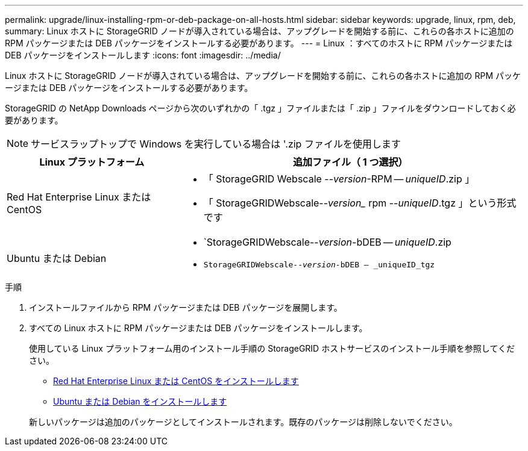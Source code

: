 ---
permalink: upgrade/linux-installing-rpm-or-deb-package-on-all-hosts.html 
sidebar: sidebar 
keywords: upgrade, linux, rpm, deb, 
summary: Linux ホストに StorageGRID ノードが導入されている場合は、アップグレードを開始する前に、これらの各ホストに追加の RPM パッケージまたは DEB パッケージをインストールする必要があります。 
---
= Linux ：すべてのホストに RPM パッケージまたは DEB パッケージをインストールします
:icons: font
:imagesdir: ../media/


[role="lead"]
Linux ホストに StorageGRID ノードが導入されている場合は、アップグレードを開始する前に、これらの各ホストに追加の RPM パッケージまたは DEB パッケージをインストールする必要があります。

StorageGRID の NetApp Downloads ページから次のいずれかの「 .tgz 」ファイルまたは「 .zip 」ファイルをダウンロードしておく必要があります。


NOTE: サービスラップトップで Windows を実行している場合は '.zip ファイルを使用します

[cols="1a,2a"]
|===
| Linux プラットフォーム | 追加ファイル（ 1 つ選択） 


 a| 
Red Hat Enterprise Linux または CentOS
 a| 
* 「 StorageGRID Webscale --_version_-RPM -- _uniqueID_.zip 」
* 「 StorageGRIDWebscale--_version__ rpm --_uniqueID_.tgz 」という形式です




 a| 
Ubuntu または Debian
 a| 
* `StorageGRIDWebscale--_version_-bDEB -- _uniqueID_.zip
* `StorageGRIDWebscale--_version_-bDEB -- _uniqueID_tgz`


|===
.手順
. インストールファイルから RPM パッケージまたは DEB パッケージを展開します。
. すべての Linux ホストに RPM パッケージまたは DEB パッケージをインストールします。
+
使用している Linux プラットフォーム用のインストール手順の StorageGRID ホストサービスのインストール手順を参照してください。

+
** xref:../rhel/index.adoc[Red Hat Enterprise Linux または CentOS をインストールします]
** xref:../ubuntu/index.adoc[Ubuntu または Debian をインストールします]


+
新しいパッケージは追加のパッケージとしてインストールされます。既存のパッケージは削除しないでください。


